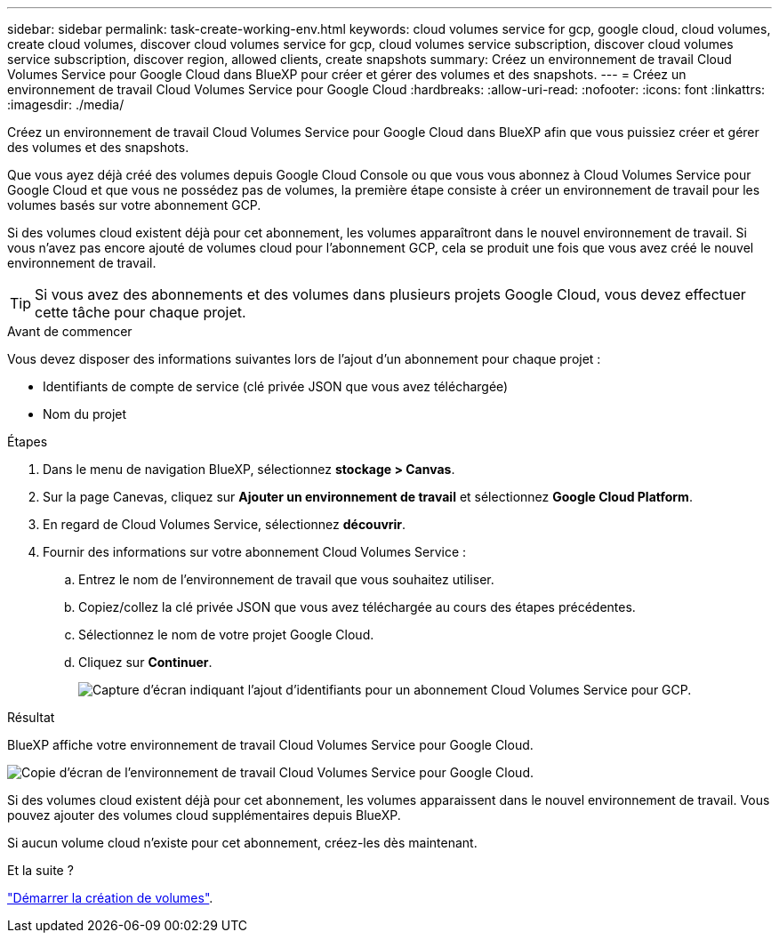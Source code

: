 ---
sidebar: sidebar 
permalink: task-create-working-env.html 
keywords: cloud volumes service for gcp, google cloud, cloud volumes, create cloud volumes, discover cloud volumes service for gcp, cloud volumes service subscription, discover cloud volumes service subscription, discover region, allowed clients, create snapshots 
summary: Créez un environnement de travail Cloud Volumes Service pour Google Cloud dans BlueXP pour créer et gérer des volumes et des snapshots. 
---
= Créez un environnement de travail Cloud Volumes Service pour Google Cloud
:hardbreaks:
:allow-uri-read: 
:nofooter: 
:icons: font
:linkattrs: 
:imagesdir: ./media/


[role="lead"]
Créez un environnement de travail Cloud Volumes Service pour Google Cloud dans BlueXP afin que vous puissiez créer et gérer des volumes et des snapshots.

Que vous ayez déjà créé des volumes depuis Google Cloud Console ou que vous vous abonnez à Cloud Volumes Service pour Google Cloud et que vous ne possédez pas de volumes, la première étape consiste à créer un environnement de travail pour les volumes basés sur votre abonnement GCP.

Si des volumes cloud existent déjà pour cet abonnement, les volumes apparaîtront dans le nouvel environnement de travail. Si vous n'avez pas encore ajouté de volumes cloud pour l'abonnement GCP, cela se produit une fois que vous avez créé le nouvel environnement de travail.


TIP: Si vous avez des abonnements et des volumes dans plusieurs projets Google Cloud, vous devez effectuer cette tâche pour chaque projet.

.Avant de commencer
Vous devez disposer des informations suivantes lors de l'ajout d'un abonnement pour chaque projet :

* Identifiants de compte de service (clé privée JSON que vous avez téléchargée)
* Nom du projet


.Étapes
. Dans le menu de navigation BlueXP, sélectionnez *stockage > Canvas*.
. Sur la page Canevas, cliquez sur *Ajouter un environnement de travail* et sélectionnez *Google Cloud Platform*.
. En regard de Cloud Volumes Service, sélectionnez *découvrir*.
. Fournir des informations sur votre abonnement Cloud Volumes Service :
+
.. Entrez le nom de l'environnement de travail que vous souhaitez utiliser.
.. Copiez/collez la clé privée JSON que vous avez téléchargée au cours des étapes précédentes.
.. Sélectionnez le nom de votre projet Google Cloud.
.. Cliquez sur *Continuer*.
+
image:screenshot_add_cvs_gcp_credentials.png["Capture d'écran indiquant l'ajout d'identifiants pour un abonnement Cloud Volumes Service pour GCP."]





.Résultat
BlueXP affiche votre environnement de travail Cloud Volumes Service pour Google Cloud.

image:screenshot_cvs_gcp_cloud.png["Copie d'écran de l'environnement de travail Cloud Volumes Service pour Google Cloud."]

Si des volumes cloud existent déjà pour cet abonnement, les volumes apparaissent dans le nouvel environnement de travail. Vous pouvez ajouter des volumes cloud supplémentaires depuis BlueXP.

Si aucun volume cloud n'existe pour cet abonnement, créez-les dès maintenant.

.Et la suite ?
link:task-create-volumes.html["Démarrer la création de volumes"].
